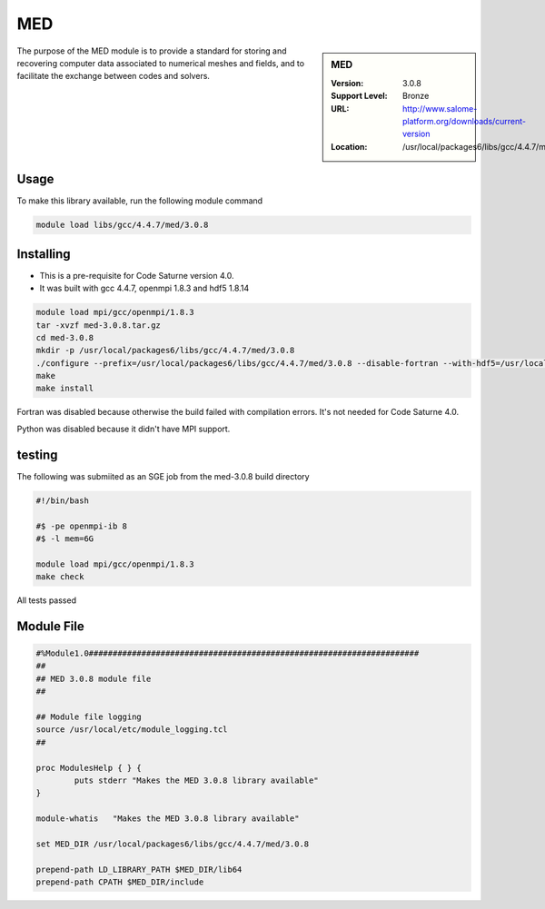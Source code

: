 .. _MED:

MED
===

.. sidebar:: MED

   :Version: 3.0.8
   :Support Level: Bronze
   :URL: http://www.salome-platform.org/downloads/current-version
   :Location: /usr/local/packages6/libs/gcc/4.4.7/med/3.0.8

The purpose of the MED module is to provide a standard for storing and recovering computer data associated to numerical meshes and fields, and to facilitate the exchange between codes and solvers. 

Usage
-----
To make this library available, run the following module command

.. code-block:: none

        module load libs/gcc/4.4.7/med/3.0.8

Installing
----------
* This is a pre-requisite for Code Saturne version 4.0.
* It was built with gcc 4.4.7, openmpi 1.8.3 and hdf5 1.8.14

.. code-block:: none

        module load mpi/gcc/openmpi/1.8.3
	tar -xvzf med-3.0.8.tar.gz
	cd med-3.0.8
	mkdir -p /usr/local/packages6/libs/gcc/4.4.7/med/3.0.8
	./configure --prefix=/usr/local/packages6/libs/gcc/4.4.7/med/3.0.8 --disable-fortran --with-hdf5=/usr/local/packages6/hdf5/gcc-4.4.7/openmpi-1.8.3/hdf5-1.8.14/ --disable-python
        make
	make install

Fortran was disabled because otherwise the build failed with compilation errors. It's not needed for Code Saturne 4.0.

Python was disabled because it didn't have MPI support.

testing
-------
The following was submiited as an SGE job from the med-3.0.8 build directory

.. code-block:: none

	#!/bin/bash

	#$ -pe openmpi-ib 8
	#$ -l mem=6G

	module load mpi/gcc/openmpi/1.8.3
	make check

All tests passed

Module File
-----------
.. code-block:: none

	#%Module1.0#####################################################################
	##
	## MED 3.0.8 module file
	##

	## Module file logging
	source /usr/local/etc/module_logging.tcl
	##

	proc ModulesHelp { } {
		puts stderr "Makes the MED 3.0.8 library available"
	}

	module-whatis   "Makes the MED 3.0.8 library available"

	set MED_DIR /usr/local/packages6/libs/gcc/4.4.7/med/3.0.8

	prepend-path LD_LIBRARY_PATH $MED_DIR/lib64
	prepend-path CPATH $MED_DIR/include
